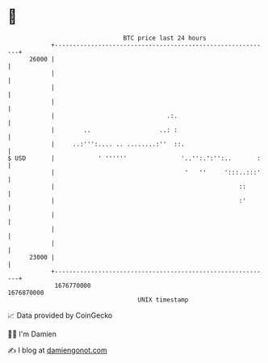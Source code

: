 * 👋

#+begin_example
                                   BTC price last 24 hours                    
               +------------------------------------------------------------+ 
         26000 |                                                            | 
               |                                                            | 
               |                                                            | 
               |                                                            | 
               |                               .:.                          | 
               |        ..                   ..: :                          | 
               |     ..:''':.... .. ........:''  ::.                        | 
   $ USD       |            ' ''''''               '..'':.':'':..       :   | 
               |                                    '   ''     ':::..:::'   | 
               |                                                   ::       | 
               |                                                   :'       | 
               |                                                            | 
               |                                                            | 
               |                                                            | 
         23000 |                                                            | 
               +------------------------------------------------------------+ 
                1676770000                                        1676870000  
                                       UNIX timestamp                         
#+end_example
📈 Data provided by CoinGecko

🧑‍💻 I'm Damien

✍️ I blog at [[https://www.damiengonot.com][damiengonot.com]]
